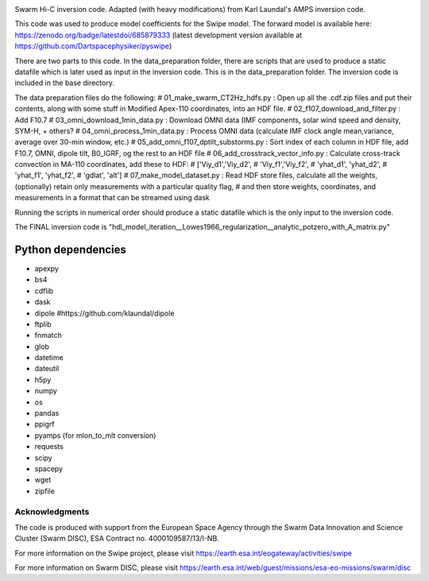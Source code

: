 |DOI| 


Swarm Hi-C inversion code. Adapted (with heavy modifications) from Karl Laundal's AMPS inversion code.

This code was used to produce model coefficients for the Swipe model. The forward model is available here: https://zenodo.org/badge/latestdoi/685879333 (latest development version available at https://github.com/Dartspacephysiker/pyswipe)

There are two parts to this code. In the data_preparation folder, there are scripts that are used to produce a static datafile which is later used as input in the inversion code. This is in the data_preparation folder. The inversion code is included in the base directory. 

The data preparation files do the following:
# 01_make_swarm_CT2Hz_hdfs.py          : Open up all the .cdf.zip files and put their contents, along with some stuff in Modified Apex-110 coordinates, into an HDF file.
# 02_f107_download_and_filter.py       : Add F10.7
# 03_omni_download_1min_data.py        : Download OMNI data (IMF components, solar wind speed and density, SYM-H, + others?
# 04_omni_process_1min_data.py         : Process OMNI data (calculate IMF clock angle mean,variance, average over 30-min window, etc.)
# 05_add_omni_f107_dptilt_substorms.py : Sort index of each column in HDF file, add F10.7, OMNI, dipole tilt, B0_IGRF, og the rest to an HDF file
# 06_add_crosstrack_vector_info.py     : Calculate cross-track convection in MA-110 coordinates, add these to HDF:
#                                        ['Viy_d1','Viy_d2',
#                                         'Viy_f1','Viy_f2',
#                                         'yhat_d1', 'yhat_d2',
#                                         'yhat_f1', 'yhat_f2',
#                                         'gdlat', 'alt']
# 07_make_model_dataset.py             : Read HDF store files, calculate all the weights, (optionally) retain only measurements with a particular quality flag,
#                                        and then store weights, coordinates, and measurements in  a format that can be streamed using dask

Running the scripts in numerical order should produce a static datafile which is the only input to the inversion code. 

The FINAL inversion code is "hdl_model_iteration__Lowes1966_regularization__analytic_potzero_with_A_matrix.py"

Python dependencies
===================================
- apexpy 
- bs4
- cdflib
- dask
- dipole #https://github.com/klaundal/dipole
- ftplib
- fnmatch
- glob
- datetime
- dateutil
- h5py
- numpy
- os
- pandas
- ppigrf
- pyamps (for mlon_to_mlt conversion)
- requests
- scipy
- spacepy
- wget
- zipfile


Acknowledgments
---------------
The code is produced with support from the European Space Agency through the Swarm Data Innovation and Science Cluster (Swarm DISC), ESA Contract no. 4000109587/13/I-NB. 

For more information on the Swipe project, please visit https://earth.esa.int/eogateway/activities/swipe

For more information on Swarm DISC, please visit https://earth.esa.int/web/guest/missions/esa-eo-missions/swarm/disc


.. |DOI| image:: https://zenodo.org/badge/674153432.svg
        :target: https://zenodo.org/badge/latestdoi/674153432
